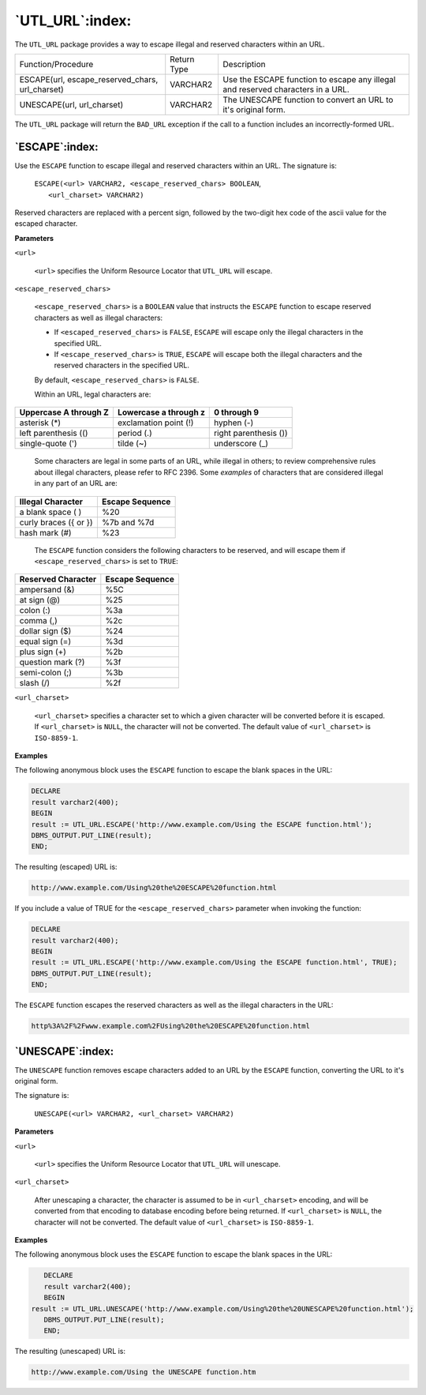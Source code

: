 .. raw:: latex

   \newpage

================
`UTL_URL`:index:
================

The ``UTL_URL`` package provides a way to escape illegal and reserved
characters within an URL.

+------------------------------------------------------+---------------+-----------------------------------------------------------------------------------+
| Function/Procedure                                   | Return Type   | Description                                                                       |
+------------------------------------------------------+---------------+-----------------------------------------------------------------------------------+
| ESCAPE(url, escape_reserved_chars, url_charset)      | VARCHAR2      | Use the ESCAPE function to escape any illegal and reserved characters in a URL.   |
+------------------------------------------------------+---------------+-----------------------------------------------------------------------------------+
| UNESCAPE(url, url_charset)                           | VARCHAR2      | The UNESCAPE function to convert an URL to it's original form.                    |
+------------------------------------------------------+---------------+-----------------------------------------------------------------------------------+

The ``UTL_URL`` package will return the ``BAD_URL`` exception if the call to a
function includes an incorrectly-formed URL.

`ESCAPE`:index:
---------------

Use the ``ESCAPE`` function to escape illegal and reserved characters within
an URL. The signature is:

    | ``ESCAPE(<url> VARCHAR2, <escape_reserved_chars> BOOLEAN``,
    |  ``<url_charset> VARCHAR2)``

Reserved characters are replaced with a percent sign, followed by the
two-digit hex code of the ascii value for the escaped character.

**Parameters**

``<url>``

    ``<url>`` specifies the Uniform Resource Locator that ``UTL_URL`` will
    escape.

``<escape_reserved_chars>``

    ``<escape_reserved_chars>`` is a ``BOOLEAN`` value that instructs the
    ``ESCAPE`` function to escape reserved characters as well as illegal
    characters:

    -  If ``<escaped_reserved_chars>`` is ``FALSE``, ``ESCAPE`` will escape
       only the illegal characters in the specified URL.

    -  If ``<escape_reserved_chars>`` is ``TRUE``, ``ESCAPE`` will escape
       both the illegal characters and the reserved characters in the
       specified URL.

    By default, ``<escape_reserved_chars>`` is ``FALSE``.

    Within an URL, legal characters are:

+-------------------------+-------------------------+-------------------------+
| Uppercase A through Z   | Lowercase a through z   | 0 through 9             |
+=========================+=========================+=========================+
| asterisk (\*)           | exclamation point (!)   | hyphen (-)              |
+-------------------------+-------------------------+-------------------------+
| left parenthesis (()    | period (.)              | right parenthesis ())   |
+-------------------------+-------------------------+-------------------------+
| single-quote (')        | tilde (~)               | underscore (_)          |
+-------------------------+-------------------------+-------------------------+

    Some characters are legal in some parts of an URL, while illegal in
    others; to review comprehensive rules about illegal characters,
    please refer to RFC 2396. Some *examples* of characters that are
    considered illegal in any part of an URL are:

+-------------------------+-------------------+
| Illegal Character       | Escape Sequence   |
+=========================+===================+
| a blank space ( )       | %20               |
+-------------------------+-------------------+
| curly braces ({ or })   | %7b and %7d       |
+-------------------------+-------------------+
| hash mark (#)           | %23               |
+-------------------------+-------------------+

    The ``ESCAPE`` function considers the following characters to be
    reserved, and will escape them if ``<escape_reserved_chars>`` is set to
    ``TRUE``:

+----------------------+-------------------+
| Reserved Character   | Escape Sequence   |
+======================+===================+
| ampersand (&)        | %5C               |
+----------------------+-------------------+
| at sign (@)          | %25               |
+----------------------+-------------------+
| colon (:)            | %3a               |
+----------------------+-------------------+
| comma (,)            | %2c               |
+----------------------+-------------------+
| dollar sign ($)      | %24               |
+----------------------+-------------------+
| equal sign (=)       | %3d               |
+----------------------+-------------------+
| plus sign (+)        | %2b               |
+----------------------+-------------------+
| question mark (?)    | %3f               |
+----------------------+-------------------+
| semi-colon (;)       | %3b               |
+----------------------+-------------------+
| slash (/)            | %2f               |
+----------------------+-------------------+

``<url_charset>``

    ``<url_charset>`` specifies a character set to which a given character
    will be converted before it is escaped. If ``<url_charset>`` is ``NULL``,
    the character will not be converted. The default value of
    ``<url_charset>`` is ``ISO-8859-1``.

**Examples**

The following anonymous block uses the ``ESCAPE`` function to escape the
blank spaces in the URL:

.. code-block:: text

    DECLARE
    result varchar2(400);
    BEGIN
    result := UTL_URL.ESCAPE('http://www.example.com/Using the ESCAPE function.html');
    DBMS_OUTPUT.PUT_LINE(result);
    END;

The resulting (escaped) URL is:

.. code-block:: text

    http://www.example.com/Using%20the%20ESCAPE%20function.html

If you include a value of TRUE for the ``<escape_reserved_chars>`` parameter when invoking the function:

.. code-block:: text

    DECLARE
    result varchar2(400);
    BEGIN
    result := UTL_URL.ESCAPE('http://www.example.com/Using the ESCAPE function.html', TRUE);
    DBMS_OUTPUT.PUT_LINE(result);
    END;

The ``ESCAPE`` function escapes the reserved characters as well as the illegal characters in the URL:

.. code-block:: text

    http%3A%2F%2Fwww.example.com%2FUsing%20the%20ESCAPE%20function.html

`UNESCAPE`:index:
-----------------

The ``UNESCAPE`` function removes escape characters added to an URL by the
``ESCAPE`` function, converting the URL to it's original form.

The signature is:

    ``UNESCAPE(<url> VARCHAR2, <url_charset> VARCHAR2)``

**Parameters**

``<url>``

    ``<url>`` specifies the Uniform Resource Locator that ``UTL_URL`` will
    unescape.

``<url_charset>``

    After unescaping a character, the character is assumed to be in
    ``<url_charset>`` encoding, and will be converted from that encoding to
    database encoding before being returned. If ``<url_charset>`` is
    ``NULL``, the character will not be converted. The default value of
    ``<url_charset>`` is ``ISO-8859-1``.

**Examples**

The following anonymous block uses the ``ESCAPE`` function to escape the
blank spaces in the URL:

.. code-block:: text

    DECLARE
    result varchar2(400);
    BEGIN  result := UTL_URL.UNESCAPE('http://www.example.com/Using%20the%20UNESCAPE%20function.html');
    DBMS_OUTPUT.PUT_LINE(result);
    END;

The resulting (unescaped) URL is:

.. code-block:: text

    http://www.example.com/Using the UNESCAPE function.htm

